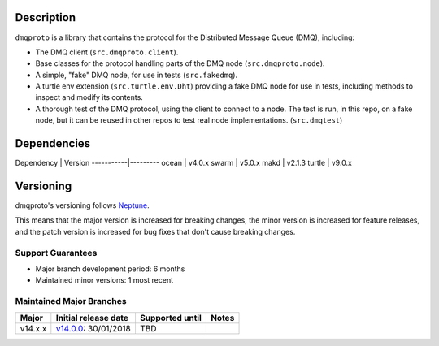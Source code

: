 Description
===========

``dmqproto`` is a library that contains the protocol for the Distributed Message
Queue (DMQ), including:

* The DMQ client (``src.dmqproto.client``).
* Base classes for the protocol handling parts of the DMQ node
  (``src.dmqproto.node``).
* A simple, "fake" DMQ node, for use in tests (``src.fakedmq``).
* A turtle env extension (``src.turtle.env.Dht``) providing a fake DMQ node for
  use in tests, including methods to inspect and modify its contents.
* A thorough test of the DMQ protocol, using the client to connect to a node.
  The test is run, in this repo, on a fake node, but it can be reused in other
  repos to test real node implementations. (``src.dmqtest``)

Dependencies
============

Dependency | Version
-----------|---------
ocean      | v4.0.x
swarm      | v5.0.x
makd       | v2.1.3
turtle     | v9.0.x

Versioning
==========

dmqproto's versioning follows `Neptune
<https://github.com/sociomantic-tsunami/neptune/blob/master/doc/library-user.rst>`_.

This means that the major version is increased for breaking changes, the minor
version is increased for feature releases, and the patch version is increased
for bug fixes that don't cause breaking changes.

Support Guarantees
------------------

* Major branch development period: 6 months
* Maintained minor versions: 1 most recent

Maintained Major Branches
-------------------------

======= ==================== =============== =====
Major   Initial release date Supported until Notes
======= ==================== =============== =====
v14.x.x v14.0.0_: 30/01/2018 TBD             
======= ==================== =============== =====

.. _v14.0.0: https://github.com/sociomantic-tsunami/dmqproto/releases/tag/v14.0.0
